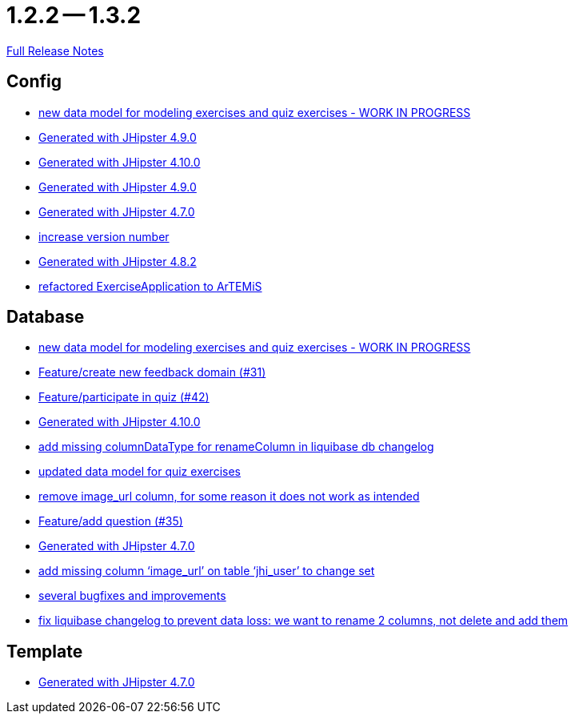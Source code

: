 = 1.2.2 -- 1.3.2

link:https://github.com/ls1intum/Artemis/releases/tag/1.3.2[Full Release Notes]

== Config

* link:https://www.github.com/ls1intum/Artemis/commit/50ec528b5355a42e92e3c3ecafd8e0ed87f1ccf2[new data model for modeling exercises and quiz exercises - WORK IN PROGRESS]
* link:https://www.github.com/ls1intum/Artemis/commit/0c8455f9794f4d19815902211dd754be11a843eb[Generated with JHipster 4.9.0]
* link:https://www.github.com/ls1intum/Artemis/commit/8a17af71612b821e11cab0fb33a595a366afd4fb[Generated with JHipster 4.10.0]
* link:https://www.github.com/ls1intum/Artemis/commit/69ba220c8bee005c23e78957f3e7155f4ea615f5[Generated with JHipster 4.9.0]
* link:https://www.github.com/ls1intum/Artemis/commit/b5bcc5024eaacbbae26eb53d83f3e505a3b24001[Generated with JHipster 4.7.0]
* link:https://www.github.com/ls1intum/Artemis/commit/b0bce69005bcc4cea8f83dd436986ab1366bfef6[increase version number]
* link:https://www.github.com/ls1intum/Artemis/commit/52c6b23fc6c354970158c225668d941868053091[Generated with JHipster 4.8.2]
* link:https://www.github.com/ls1intum/Artemis/commit/f5473e8de00acf3a6921913f01cacbef54d155aa[refactored ExerciseApplication to ArTEMiS]


== Database

* link:https://www.github.com/ls1intum/Artemis/commit/50ec528b5355a42e92e3c3ecafd8e0ed87f1ccf2[new data model for modeling exercises and quiz exercises - WORK IN PROGRESS]
* link:https://www.github.com/ls1intum/Artemis/commit/0dc24ec2738a3d9af33f43c0197d6363e2692ad6[Feature/create new feedback domain (#31)]
* link:https://www.github.com/ls1intum/Artemis/commit/aced7afe9eea37131bf4118dfc612f891df67a4f[Feature/participate in quiz (#42)]
* link:https://www.github.com/ls1intum/Artemis/commit/8a17af71612b821e11cab0fb33a595a366afd4fb[Generated with JHipster 4.10.0]
* link:https://www.github.com/ls1intum/Artemis/commit/abf51855b830439d83d35aaed800adfa2ff7d8b4[add missing columnDataType for renameColumn in liquibase db changelog]
* link:https://www.github.com/ls1intum/Artemis/commit/4fdb1ad77292e8b27ceee579ffcb58f307c0186a[updated data model for quiz exercises]
* link:https://www.github.com/ls1intum/Artemis/commit/ad01e62a9c8f70087810bfeef90ddc30c1268e4f[remove image_url column, for some reason it does not work as intended]
* link:https://www.github.com/ls1intum/Artemis/commit/687955f15672ced44ae934a7483f68622edd7061[Feature/add question (#35)]
* link:https://www.github.com/ls1intum/Artemis/commit/b5bcc5024eaacbbae26eb53d83f3e505a3b24001[Generated with JHipster 4.7.0]
* link:https://www.github.com/ls1intum/Artemis/commit/998564399d04e2ced44d0c13a5fccc0bf3c54796[add missing column ‘image_url’ on table ‘jhi_user’ to change set]
* link:https://www.github.com/ls1intum/Artemis/commit/bb2759cafc5f8b6be798c80734cfaed090b6645a[several bugfixes and improvements]
* link:https://www.github.com/ls1intum/Artemis/commit/dddbd8c676bc85e79194d1e69ba318217e064e0d[fix liquibase changelog to prevent data loss: we want to rename 2 columns, not delete and add them]


== Template

* link:https://www.github.com/ls1intum/Artemis/commit/b5bcc5024eaacbbae26eb53d83f3e505a3b24001[Generated with JHipster 4.7.0]


